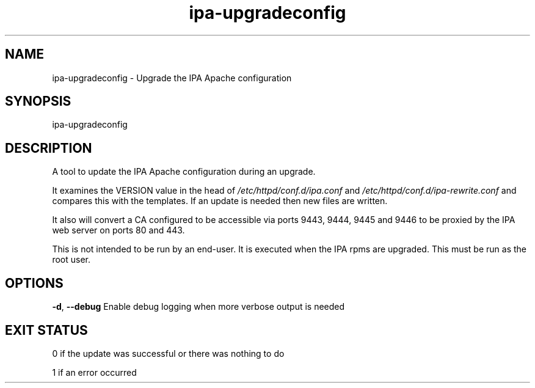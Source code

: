 .\" A man page for ipa-upgradeconfig
.\" Copyright (C) 2010 Red Hat, Inc.
.\" 
.\" This program is free software; you can redistribute it and/or modify
.\" it under the terms of the GNU General Public License as published by
.\" the Free Software Foundation, either version 3 of the License, or
.\" (at your option) any later version.
.\" 
.\" This program is distributed in the hope that it will be useful, but
.\" WITHOUT ANY WARRANTY; without even the implied warranty of
.\" MERCHANTABILITY or FITNESS FOR A PARTICULAR PURPOSE.  See the GNU
.\" General Public License for more details.
.\" 
.\" You should have received a copy of the GNU General Public License
.\" along with this program.  If not, see <http://www.gnu.org/licenses/>.
.\" 
.\" Author: Rob Crittenden <rcritten@redhat.com>
.\" 
.TH "ipa-upgradeconfig" "8" "Jun 18 2012" "freeipa" ""
.SH "NAME"
ipa\-upgradeconfig \- Upgrade the IPA Apache configuration
.SH "SYNOPSIS"
ipa\-upgradeconfig
.SH "DESCRIPTION"
A tool to update the IPA Apache configuration during an upgrade.

It examines the VERSION value in the head of \fI/etc/httpd/conf.d/ipa.conf\fR and \fI/etc/httpd/conf.d/ipa\-rewrite.conf\fR and compares this with the templates. If an update is needed then new files are written.

It also will convert a CA configured to be accessible via ports 9443, 9444, 9445 and 9446 to be proxied by the IPA web server on ports 80 and 443.

This is not intended to be run by an end\-user. It is executed when the IPA rpms are upgraded. This must be run as the root user.
.SH "OPTIONS"
\fB\-d\fR, \fB\-\-debug\fR
Enable debug logging when more verbose output is needed
.SH "EXIT STATUS"
0 if the update was successful or there was nothing to do

1 if an error occurred
